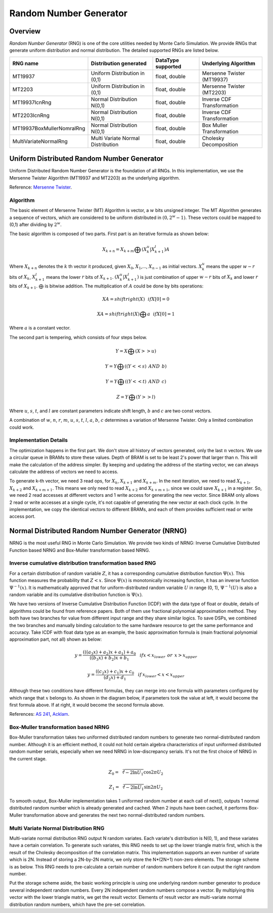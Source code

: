 

.. 
   Copyright 2019 Xilinx, Inc.
  
   Licensed under the Apache License, Version 2.0 (the "License");
   you may not use this file except in compliance with the License.
   You may obtain a copy of the License at
  
       http://www.apache.org/licenses/LICENSE-2.0
  
   Unless required by applicable law or agreed to in writing, software
   distributed under the License is distributed on an "AS IS" BASIS,
   WITHOUT WARRANTIES OR CONDITIONS OF ANY KIND, either express or implied.
   See the License for the specific language governing permissions and
   limitations under the License.

.. meta::
   :keywords: fintech, RNG, Random Number Generator, Monte Carlo, Mersenne Twister, NRNG, UDRNG, normal distributed, uniform distributed
   :description: Random Number Generator (RNG) is one of the core utilities needed by Monte Carlo Simulation.
   :xlnxdocumentclass: Document
   :xlnxdocumenttype: Tutorials


***********************
Random Number Generator
***********************

Overview
=========

`Random Number Generator` (RNG) is one of the core utilities needed by Monte Carlo Simulation. 
We provide RNGs that generate uniform distribution and normal distribution. The detailed supported RNGs are listed below.

============================== ================================== =================== ==========================
RNG name                       Distribution generated             DataType supported  Underlying Algorithm
============================== ================================== =================== ==========================
MT19937                        Uniform Distribution in (0,1)      float, double       Mersenne Twister (MT19937)
MT2203                         Uniform Distribution in (0,1)      float, double       Mersenne Twister (MT2203)
MT19937IcnRng                  Normal Distribution N(0,1)         float, double       Inverse CDF Transformation
MT2203IcnRng                   Normal Distribution N(0,1)         float, double       Inverse CDF Transformation
MT19937BoxMullerNomralRng      Normal Distribution N(0,1)         float, double       Box Muller Transformation
MultiVariateNormalRng          Multi Variate Normal Distribution  float, double       Cholesky Decomposition
============================== ================================== =================== ==========================

Uniform Distributed Random Number Generator
===========================================

Uniform Distributed Random Number Generator is the foundation of all RNGs. 
In this implementation, we use the Mersenne Twister Algorithm (MT19937 and MT2203) as the underlying algorithm.

Reference: `Mersenne Twister`_.

.. _`Mersenne Twister`: http://citeseerx.ist.psu.edu/viewdoc/download?doi=10.1.1.315.6296&rep=rep1&type=pdf

Algorithm
---------

The basic element of Mersenne Twister (MT) Algorithm is vector, a :math:`w` bits unsigned integer.
The MT Algorithm generates a sequence of vectors, which are considered to be uniform distributed in :math:`(0, 2^w - 1)`. 
These vectors could be mapped to (0,1) after dividing by :math:`2^w`. 

The basic algorithm is composed of two parts. First part is an iterative formula as shown below:

.. math::
   X_{k + n} = X_{k + m} \bigoplus (X_{k}^u|X_{k+1}^l)A

.. image:: /images/iteration_formula.png
   :alt: Diagram of MCEuropeanHestonEngine
   :width: 80%
   :align: center

Where :math:`X_{k + n}` denotes the :math:`k` th vector it produced, given :math:`X_0`, :math:`X_1`,..., :math:`X_{n - 1}` as initial vectors.
:math:`X_{k}^u` means the upper :math:`w - r` bits of :math:`X_{k}`, :math:`X_{k + 1}^l` means the lower :math:`r` bits of :math:`X_{k + 1}`.
:math:`(X_{k}^u|X_{k+1}^l)` is just combination of upper :math:`w - r` bits of :math:`X_{k}` and lower :math:`r` bits of :math:`X_{k + 1}`.
:math:`\bigoplus` is bitwise addition. The multiplication of :math:`A` could be done by bits operations:

.. math::
   XA = shiftright(X) \:\:\: if X[0] = 0

.. math::
   XA = shiftright(X)\bigoplus a \:\:\: if X[0] = 1

Where :math:`a` is a constant vector.

The second part is tempering, which consists of four steps below.

.. math::
   Y = X \bigoplus (X >> u)

.. math::
   Y = Y \bigoplus ((Y << s) \:\: AND \:\: b )

.. math::
   Y = Y \bigoplus ((Y << t) \:\: AND \:\: c )

.. math::
   Z = Y \bigoplus (Y >> l)

Where :math:`u`, :math:`s`, :math:`t`, and :math:`l` are constant parameters indicate shift length, :math:`b` and :math:`c` are two const vectors.

A combination of :math:`w`, :math:`n`, :math:`r`, :math:`m`, :math:`u`, :math:`s`, :math:`t`, :math:`l`, :math:`a`, :math:`b`, :math:`c` determines a variation of Mersenne Twister. 
Only a limited combination could work.

Implementation Details
----------------------

The optimization happens in the first part.
We don't store all history of vectors generated, only the last :math:`n` vectors.
We use a circular queue in BRAMs to store these values.
Depth of BRAM is set to be least 2's power that larger than n.
This will make the calculation of the address simpler.
By keeping and updating the address of the starting vector, we can always calculate the address of vectors we need to access.

.. image:: /images/circular_queue.png
   :alt: Circular Queue of vectors
   :width: 80%
   :align: center

To generate k-th vector, we need 3 read ops, for :math:`X_{k}`, :math:`X_{k + 1}` and :math:`X_{k + m}`.
In the next iteration, we need to read :math:`X_{k + 1}`, :math:`X_{k + 2}` and :math:`X_{k + m + 1}`. 
This means we only need to read :math:`X_{k + 2}` and :math:`X_{k + m + 1}`, since we could save :math:`X_{k + 1}` in a register.
So, we need 2 read accesses at different vectors and 1 write access for generating the new vector.
Since BRAM only allows 2 read or write accesses at a single cycle, it's not capable of generating the new vector at each clock cycle.
In the implementation, we copy the identical vectors to different BRAMs, and each of them provides sufficient read or write access port.

.. image:: /images/dup_queue.png
   :alt: Duplicated vectors.
   :width: 80%
   :align: center


Normal Distributed Random Number Generator (NRNG)
=================================================

NRNG is the most useful RNG in Monte Carlo Simulation. 
We provide two kinds of NRNG: Inverse Cumulative Distributed Function based NRNG and Box-Muller transformation based NRNG.

Inverse cumulative distribution transformation based RNG
--------------------------------------------------------

For a certain distribution of random variable :math:`Z`, it has a corresponding cumulative distribution function :math:`\Psi(x)`. 
This function measures the probability that :math:`Z < x`. 
Since :math:`\Psi(x)` is monotonically increasing function, it has an inverse function :math:`\Psi^{-1}(x)`.
It is mathematically approved that for uniform-distributed random variable :math:`U` in range (0, 1), 
:math:`\Psi^{-1}(U)` is also a random variable and its cumulative distribution function is :math:`\Psi(x)`.
    
We have two versions of Inverse Cumulative Distribution Function (ICDF) with the data type of float or double, details of algorithms could be found from reference papers. 
Both of them use fractional polynomial approximation method.
They both have two branches for value from different input range and they share similar logics.
To save DSPs, we combined the two branches and manually binding calculation to the same hardware resource to get the same performance and accuracy.
Take ICDF with float data type as an example, the basic approximation formula is (main fractional polynomial approximation part, not all) shown as below:

.. math::
   y = \frac {(((a_3 x) + a_2)x + a_1) + a_0}{((b_3 x) + b_2)x + b_1}   \:\:\:\: if x < x_{lower} \:\:or\:\: x > x_{upper}

.. math::
   y = \frac {((c_2 x) + c_1)x + c_0}{(d_2 x) + d_1}   \:\:\:\: if \:x_{lower}< x < x_{upper}

Although these two conditions have different formulas, they can merge into one formula with parameters configured by which range that :math:`x` belongs to.
As shown in the diagram below, if parameters took the value at left, it would become the first formula above. If at right, it would become the second formula above.

.. image:: /images/combine_branch.png
   :alt: Combine branch
   :width: 80%
   :align: center

References: `AS 241`_, `Acklam`_.

.. _`AS 241`: http://csg.sph.umich.edu/abecasis/gas_power_calculator/algorithm-as-241-the-percentage-points-of-the-normal-distribution.pdf
.. _`Acklam`: http://home.online.no/~pjacklam/notes/invnorm/index.html

Box-Muller transformation based NRNG
------------------------------------

Box-Muller transformation takes two uniformed distributed random numbers to generate two normal-distributed random number. 
Although it is an efficient method, it could not hold certain algebra characteristics of input uniformed distributed random number serials, 
especially when we need NRNG in low-discrepancy serials. 
It's not the first choice of NRNG in the current stage.

.. math::
   Z_0 = \sqrt[2]{-2\ln{U_1}}\cos{2\pi U_2}

.. math::
   Z_1 = \sqrt[2]{-2\ln{U_1}}\sin{2\pi U_2}

To smooth output, Box-Muller implementation takes 1 uniformed random number at each call of next(), 
outputs 1 normal distributed random number which is already generated and cached.
When 2 inputs have been cached, it performs Box-Muller transformation above and generates the next two normal-distributed random numbers.

.. image:: /images/smooth_input_output.png
   :alt: Smooth input and ouput
   :width: 80%
   :align: center

Multi Variate Normal Distribution RNG
-------------------------------------

Multi-variate normal distribution RNG output N random variates. Each variate's distribution is N(0, 1), and these variates have a certain correlation. 
To generate such variates, this RNG needs to set up the lower triangle matrix first, which is the result of the Cholesky decomposition of the correlation matrix.
This implementation supports an even number of variate which is 2N. Instead of storing a 2N-by-2N matrix, we only store the N*(2N+1) non-zero elements.
The storage scheme is as below. This RNG needs to pre-calculate a certain number of random numbers before it can output the right random number.

.. image:: /images/ltm_structure.png
   :alt: Storage of Lower Triangle Matrix
   :width: 80%
   :align: center

Put the storage scheme aside, the basic working principle is using one underlying random number generator to produce several independent random numbers.
Every 2N independent random numbers compose a vector. By multiplying this vector with the lower triangle matrix, we get the result vector.
Elements of result vector are multi-variate normal distribution random numbers, which have the pre-set correlation.
